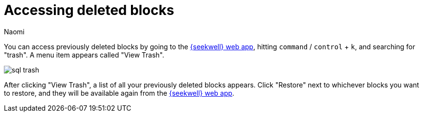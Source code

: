 = Accessing deleted blocks
:last_updated: 8/15/2022
:author: Naomi
:linkattrs:
:experimental:
:page-layout: default-seekwell
:description: You can access previously deleted blocks.

// Navigation / Organization

You can access previously deleted blocks by going to the link:https://app.seekwell.io/[{seekwell} web app,window=_blank], hitting `command` / `control` + `k`, and searching for "trash". A menu item appears called "View Trash".

image::sql-trash.png[]

After clicking "View Trash", a list of all your previously deleted blocks appears. Click "Restore" next to whichever blocks you want to restore, and they will be available again from the link:https://app.seekwell.io/[{seekwell} web app,window=_blank].
